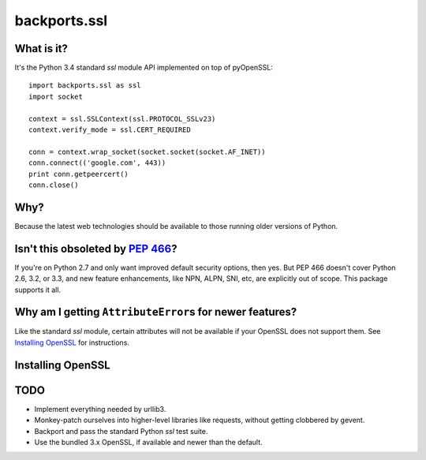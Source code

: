 -------------
backports.ssl
-------------

What is it?
-----------

It's the Python 3.4 standard `ssl` module API implemented on top of pyOpenSSL::

    import backports.ssl as ssl
    import socket

    context = ssl.SSLContext(ssl.PROTOCOL_SSLv23)
    context.verify_mode = ssl.CERT_REQUIRED

    conn = context.wrap_socket(socket.socket(socket.AF_INET))
    conn.connect(('google.com', 443))
    print conn.getpeercert()
    conn.close()

Why?
----

Because the latest web technologies should be available to those running older
versions of Python.

Isn't this obsoleted by `PEP 466`_?
-----------------------------------

If you're on Python 2.7 and only want improved default security options, then
yes. But PEP 466 doesn't cover Python 2.6, 3.2, or 3.3, and new feature
enhancements, like NPN, ALPN, SNI, etc, are explicitly out of scope. This
package supports it all.

Why am I getting ``AttributeError``\ s for newer features?
------------------------------------------------------

Like the standard `ssl` module, certain attributes will not be available if your
OpenSSL does not support them. See `Installing OpenSSL`_ for instructions.

Installing OpenSSL
------------------

TODO
----

- Implement everything needed by urllib3.
- Monkey-patch ourselves into higher-level libraries like requests, without
  getting clobbered by gevent.
- Backport and pass the standard Python `ssl` test suite.
- Use the bundled 3.x OpenSSL, if available and newer than the default.

.. _`PEP 466`: http://legacy.python.org/dev/peps/pep-0466
